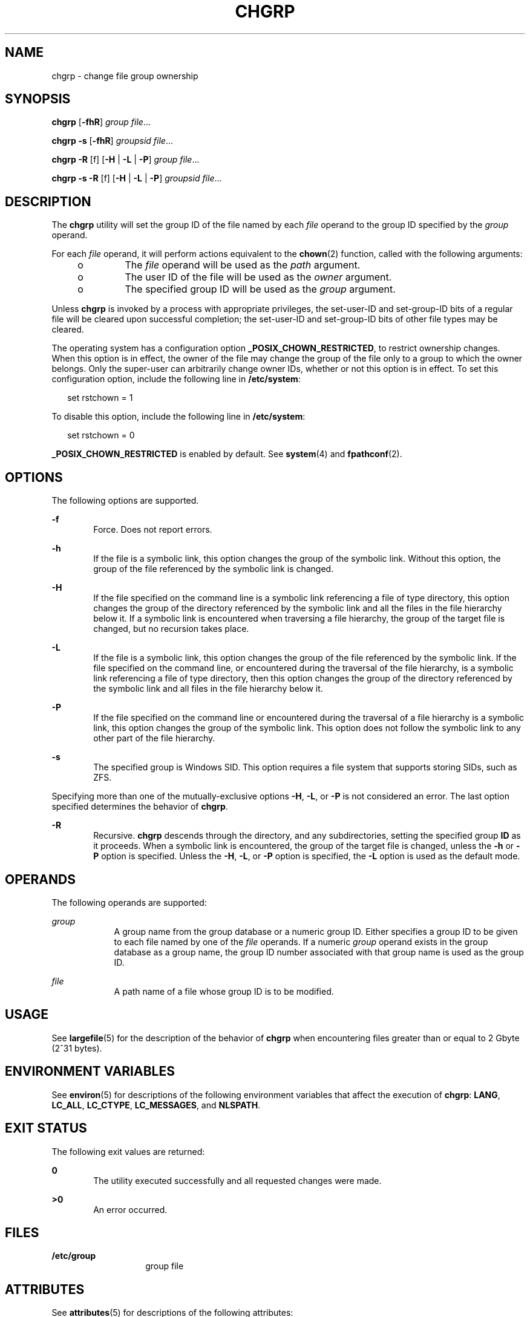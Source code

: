 '\" te
.\" Copyright 1989 AT&T  Copyright (c) 1983 Regents of the University of California.  All rights reserved.  The Berkeley software License Agreement  specifies the terms and conditions for redistribution.
.\" Copyright (c) 2003, Sun Microsystems, Inc.  All Rights Reserved
.\" Portions Copyright (c) 1992, X/Open Company Limited  All Rights Reserved
.\" Sun Microsystems, Inc. gratefully acknowledges The Open Group for permission to reproduce portions of its copyrighted documentation. Original documentation from The Open Group can be obtained online at
.\" http://www.opengroup.org/bookstore/.
.\" The Institute of Electrical and Electronics Engineers and The Open Group, have given us permission to reprint portions of their documentation. In the following statement, the phrase "this text" refers to portions of the system documentation. Portions of this text are reprinted and reproduced in electronic form in the Sun OS Reference Manual, from IEEE Std 1003.1, 2004 Edition, Standard for Information Technology -- Portable Operating System Interface (POSIX), The Open Group Base Specifications Issue 6, Copyright (C) 2001-2004 by the Institute of Electrical and Electronics Engineers, Inc and The Open Group. In the event of any discrepancy between these versions and the original IEEE and The Open Group Standard, the original IEEE and The Open Group Standard is the referee document. The original Standard can be obtained online at http://www.opengroup.org/unix/online.html.
.\"  This notice shall appear on any product containing this material.
.\" The contents of this file are subject to the terms of the Common Development and Distribution License (the "License").  You may not use this file except in compliance with the License.
.\" You can obtain a copy of the license at usr/src/OPENSOLARIS.LICENSE or http://www.opensolaris.org/os/licensing.  See the License for the specific language governing permissions and limitations under the License.
.\" When distributing Covered Code, include this CDDL HEADER in each file and include the License file at usr/src/OPENSOLARIS.LICENSE.  If applicable, add the following below this CDDL HEADER, with the fields enclosed by brackets "[]" replaced with your own identifying information: Portions Copyright [yyyy] [name of copyright owner]
.TH CHGRP 1 "Oct 25, 2017"
.SH NAME
chgrp \- change file group ownership
.SH SYNOPSIS
.LP
.nf
\fBchgrp\fR [\fB-fhR\fR] \fIgroup\fR \fIfile\fR...
.fi

.LP
.nf
\fBchgrp\fR \fB-s\fR [\fB-fhR\fR] \fIgroupsid\fR \fIfile\fR...
.fi

.LP
.nf
\fBchgrp\fR \fB-R\fR [f] [\fB-H\fR | \fB-L\fR | \fB-P\fR] \fIgroup\fR \fIfile\fR...
.fi

.LP
.nf
\fBchgrp\fR \fB-s\fR \fB-R\fR [f] [\fB-H\fR | \fB-L\fR | \fB-P\fR] \fIgroupsid\fR \fIfile\fR...
.fi

.SH DESCRIPTION
.sp
.LP
The \fBchgrp\fR utility will set the group ID of the file named by each
\fIfile\fR operand to the group ID specified by the \fIgroup\fR operand.
.sp
.LP
For each \fIfile\fR operand, it will perform actions equivalent to the
\fBchown\fR(2) function, called with the following arguments:
.RS +4
.TP
.ie t \(bu
.el o
The \fIfile\fR operand will be used as the \fIpath\fR argument.
.RE
.RS +4
.TP
.ie t \(bu
.el o
The user ID of the file will be used as the \fIowner\fR argument.
.RE
.RS +4
.TP
.ie t \(bu
.el o
The specified group ID will be used as the \fIgroup\fR argument.
.RE
.sp
.LP
Unless \fBchgrp\fR is invoked by a process with appropriate privileges, the
set-user-ID and set-group-ID bits of a regular file will be cleared upon
successful completion; the set-user-ID and set-group-ID bits of other file
types may be cleared.
.sp
.LP
The operating system has a configuration option \fB_POSIX_CHOWN_RESTRICTED\fR,
to restrict ownership changes. When this option is in effect, the owner of the
file may change the group of the file only to a group to which the owner
belongs. Only the super-user can arbitrarily change owner IDs, whether or not
this option is in effect. To set this configuration option, include the
following line in \fB/etc/system\fR:
.sp
.in +2
.nf
set rstchown = 1
.fi
.in -2

.sp
.LP
To disable this option, include the following line in \fB/etc/system\fR:
.sp
.in +2
.nf
set rstchown = 0
.fi
.in -2

.sp
.LP
\fB_POSIX_CHOWN_RESTRICTED\fR is enabled by default. See \fBsystem\fR(4) and
\fBfpathconf\fR(2).
.SH OPTIONS
.sp
.LP
The following options are supported.
.sp
.ne 2
.na
\fB\fB-f\fR\fR
.ad
.RS 6n
Force. Does not report errors.
.RE

.sp
.ne 2
.na
\fB\fB-h\fR\fR
.ad
.RS 6n
If the file is a symbolic link, this option changes the group of the symbolic
link. Without this option, the group of the file referenced by the symbolic
link is changed.
.RE

.sp
.ne 2
.na
\fB\fB-H\fR\fR
.ad
.RS 6n
If the file specified on the command line is a symbolic link referencing a file
of type directory, this option changes the group of the directory referenced by
the symbolic link and all the files in the file hierarchy below it. If a
symbolic link is encountered when traversing a file hierarchy, the group of the
target file is changed, but no recursion takes place.
.RE

.sp
.ne 2
.na
\fB\fB-L\fR\fR
.ad
.RS 6n
If the file is a symbolic link, this option changes the group of the file
referenced by the symbolic link. If the file specified on the command line, or
encountered during the traversal of the file hierarchy, is a symbolic link
referencing a file of type directory, then this option changes the group of the
directory referenced by the symbolic link and all files in the file hierarchy
below it.
.RE

.sp
.ne 2
.na
\fB\fB-P\fR\fR
.ad
.RS 6n
If the file specified on the command line or encountered during the traversal
of a file hierarchy is a symbolic link, this option changes the group of the
symbolic link. This option does not follow the symbolic link to any other part
of the file hierarchy.
.RE

.sp
.ne 2
.na
\fB\fB-s\fR\fR
.ad
.RS 6n
The specified group is Windows SID. This option requires a file system that
supports storing SIDs, such as ZFS.
.RE

.sp
.LP
Specifying more than one of the mutually-exclusive options \fB-H\fR, \fB-L\fR,
or \fB-P\fR is not considered an error. The last option specified determines
the behavior of \fBchgrp\fR.
.sp
.ne 2
.na
\fB\fB-R\fR\fR
.ad
.RS 6n
Recursive. \fBchgrp\fR descends through the directory, and any subdirectories,
setting the specified group \fBID\fR as it proceeds. When a symbolic link is
encountered, the group of the target file is changed, unless the \fB-h\fR or
\fB-P\fR option is specified. Unless the \fB-H\fR, \fB-L\fR, or \fB-P\fR option
is specified, the \fB-L\fR option is used as the default mode.
.RE

.SH OPERANDS
.sp
.LP
The following operands are supported:
.sp
.ne 2
.na
\fB\fIgroup\fR\fR
.ad
.RS 9n
A group name from the group database or a numeric group ID. Either specifies a
group ID to be given to each file named by one of the \fIfile\fR operands. If a
numeric \fIgroup\fR operand exists in the group database as a group name, the
group ID number associated with that group name is used as the group ID.
.RE

.sp
.ne 2
.na
\fB\fIfile\fR\fR
.ad
.RS 9n
A path name of a file whose group ID is to be modified.
.RE

.SH USAGE
.sp
.LP
See \fBlargefile\fR(5) for the description of the behavior of \fBchgrp\fR when
encountering files greater than or equal to 2 Gbyte (2^31 bytes).
.SH ENVIRONMENT VARIABLES
.sp
.LP
See \fBenviron\fR(5) for descriptions of the following environment variables
that affect the execution of \fBchgrp\fR: \fBLANG\fR, \fBLC_ALL\fR,
\fBLC_CTYPE\fR, \fBLC_MESSAGES\fR, and \fBNLSPATH\fR.
.SH EXIT STATUS
.sp
.LP
The following exit values are returned:
.sp
.ne 2
.na
\fB\fB0\fR\fR
.ad
.RS 6n
The utility executed successfully and all requested changes were made.
.RE

.sp
.ne 2
.na
\fB\fB>0\fR\fR
.ad
.RS 6n
An error occurred.
.RE

.SH FILES
.sp
.ne 2
.na
\fB\fB/etc/group\fR\fR
.ad
.RS 14n
group file
.RE

.SH ATTRIBUTES
.sp
.LP
See \fBattributes\fR(5) for descriptions of the following attributes:
.SS "/usr/bin/chgrp"
.sp

.sp
.TS
box;
c | c
l | l .
ATTRIBUTE TYPE	ATTRIBUTE VALUE
_
CSI	Enabled. See NOTES.
_
Interface Stability	Committed
_
Standard	See \fBstandards\fR(5).
.TE

.SH SEE ALSO
.sp
.LP
\fBchmod\fR(1), \fBchown\fR(1), \fBid\fR(1M), \fBchown\fR(2),
\fBfpathconf\fR(2), \fBgroup\fR(4), \fBpasswd\fR(4), \fBsystem\fR(4),
\fBattributes\fR(5), \fBenviron\fR(5), \fBlargefile\fR(5), \fBstandards\fR(5)
.SH NOTES
.sp
.LP
\fBchgrp\fR is CSI-enabled except for the \fIgroup\fR name.
